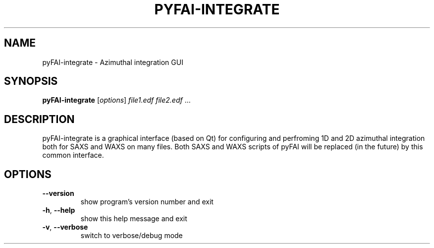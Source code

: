 .\" DO NOT MODIFY THIS FILE!  It was generated by help2man 1.38.2.
.TH PYFAI-INTEGRATE "1" "June 2013" "ESRF" "User Commands"
.SH NAME
pyFAI-integrate \- Azimuthal integration GUI
.SH SYNOPSIS
.B pyFAI-integrate
[\fIoptions\fR] \fIfile1.edf file2.edf \fR...
.SH DESCRIPTION
pyFAI\-integrate is a graphical interface (based on Qt) for configuring and
perfroming 1D and 2D azimuthal integration both for SAXS and WAXS on many files.
Both SAXS and WAXS scripts of pyFAI will be replaced (in the future) by this
common interface.
.SH OPTIONS
.TP
\fB\-\-version\fR
show program's version number and exit
.TP
\fB\-h\fR, \fB\-\-help\fR
show this help message and exit
.TP
\fB\-v\fR, \fB\-\-verbose\fR
switch to verbose/debug mode
